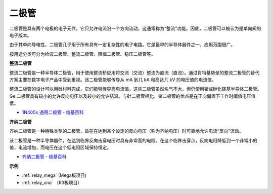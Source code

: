 二极管
=================


二极管是具有两个电极的电子元件。它只允许电流沿一个方向流动，这通常称为“整流”功能。因此，二极管可以被认为是单向阀的电子版本。

由于其单向导电性，二极管几乎用于所有具有一定复杂性的电子电路。它是最早的半导体器件之一，应用范围很广。

按用途分类可分为检波二极管、整流二极管、限幅二极管、稳压二极管等。

**整流二极管**

.. image:: img/in4007_diode.png
.. image:: img/symbol_rectifier_diode.png
    :width: 200

整流二极管是一种半导体二极管，用于使用整流桥应用将交流（交流）整流为直流（直流）。通过肖特基势垒的整流二极管的替代方案主要在数字电子产品中受到重视。该二极管能够传导从 mA 到几 kA 和高达几 kV 的电压值的电流值。

整流二极管的设计可以用硅材料完成，它们能够传导高电流值。这些二极管虽然名气不大，但仍使用锗或砷化镓基半导体二极管。Ge 二极管具有较小的允许反向电压以及较小的允许结温。与硅二极管相比，锗二极管的优点是在正向偏置下工作时阈值电压值低。

* `1N400x 通用二极管 - 维基百科 <https://en.wikipedia.org/wiki/1N400x_general-purpose_diode>`_


**齐纳二极管**

齐纳二极管是一种特殊类型的二极管，旨在在达到某个设定的反向电压（称为齐纳电压）时可靠地允许电流“反向”流动。

该二极管是一种半导体器件，在达到临界反向击穿电压时具有非常高的电阻。在这个临界击穿点，反向电阻降低到一个非常小的值，电流增加，而电压在这个低电阻区域保持恒定。

.. image:: img/zener_diode.png
.. image:: img/symbol-zener-diode.jpg


* `齐纳二极管 - 维基百科 <https://en.wikipedia.org/wiki/Zener_diode>`_

**示例**

* :ref:`relay_mega` (Mega板项目)
* :ref:`relay_uno` （R3板项目）


